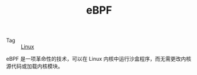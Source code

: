 :PROPERTIES:
:ID:       2c2efed7-015b-4afb-b854-63be0a7e3b0d
:END:
#+TITLE: eBPF

+ Tag :: [[id:EC899B0E-E274-4D41-9712-E432C287480C][Linux]]

eBPF 是一项革命性的技术，可以在 Linux 内核中运行沙盒程序，而无需更改内核源代码或加载内核模块。

